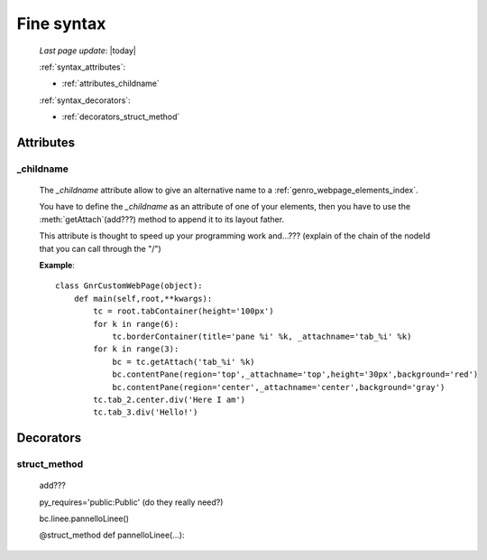 .. _genro_fine_syntax:

===========
Fine syntax
===========
    
    *Last page update*: |today|
    
    :ref:`syntax_attributes`:
    
    * :ref:`attributes_childname`
    
    :ref:`syntax_decorators`:
    
    * :ref:`decorators_struct_method`
    
.. _syntax_attributes:

Attributes
==========

.. _attributes_childname:

_childname
----------

    .. module:: gnr.web.gnrwebstruct.GnrDomSrc
    
    The *_childname* attribute allow to give an alternative name to a :ref:`genro_webpage_elements_index`.
    
    You have to define the *_childname* as an attribute of one of your elements, then
    you have to use the :meth:`getAttach`(add???) method to append it to its layout father.
    
    This attribute is thought to speed up your programming work and...??? (explain of the chain of the
    nodeId that you can call through the "/")
    
    **Example**::
    
        class GnrCustomWebPage(object):
            def main(self,root,**kwargs):
                tc = root.tabContainer(height='100px')
                for k in range(6):
                    tc.borderContainer(title='pane %i' %k, _attachname='tab_%i' %k)
                for k in range(3):
                    bc = tc.getAttach('tab_%i' %k)
                    bc.contentPane(region='top',_attachname='top',height='30px',background='red')
                    bc.contentPane(region='center',_attachname='center',background='gray')
                tc.tab_2.center.div('Here I am')
                tc.tab_3.div('Hello!')
                
    .. _syntax_decorators:

Decorators
==========

.. _decorators_struct_method:

struct_method
-------------

    add???
    
    py_requires='public:Public' (do they really need?)
    
    bc.linee.pannelloLinee()
    
    @struct_method
    def pannelloLinee(…):
    
